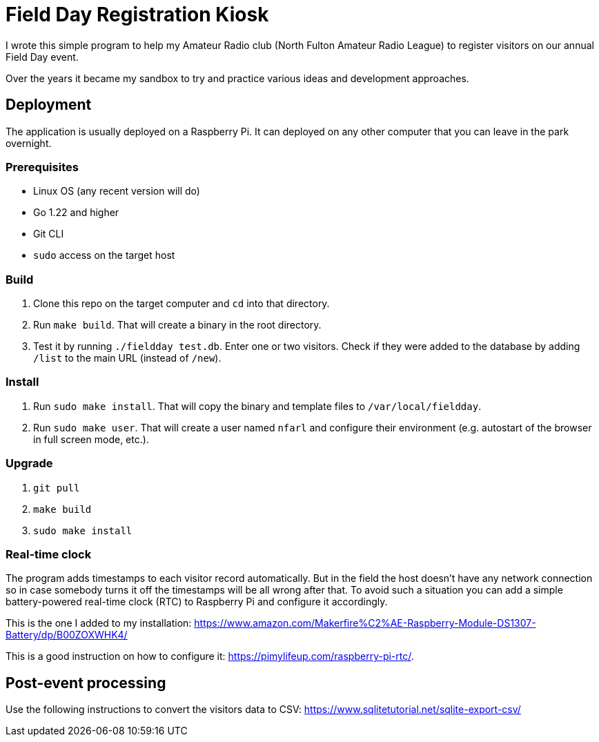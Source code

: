 = Field Day Registration Kiosk

I wrote this simple program to help my Amateur Radio club (North Fulton Amateur Radio League)
to register visitors on our annual Field Day event.

Over the years it became my sandbox to try and practice various ideas and development approaches.

== Deployment

The application is usually deployed on a Raspberry Pi.
It can deployed on any other computer that you can leave in the park overnight.

=== Prerequisites

* Linux OS (any recent version will do)
* Go 1.22 and higher
* Git CLI
* `sudo` access on the target host

=== Build

. Clone this repo on the target computer and `cd` into that directory.
. Run `make build`. That will create a binary in the root directory.
. Test it by running `./fieldday test.db`. Enter one or two visitors.
Check if they were added to the database by adding `/list` to the main URL (instead of `/new`).

=== Install

. Run `sudo make install`. That will copy the binary and template files to `/var/local/fieldday`.
. Run `sudo make user`. That will create a user named `nfarl` and configure their environment (e.g. autostart of the browser in full screen mode, etc.).

=== Upgrade

. `git pull`
. `make build`
. `sudo make install`

=== Real-time clock

The program adds timestamps to each visitor record automatically.
But in the field the host doesn't have any network connection so in case somebody turns it off the timestamps will be all wrong after that.
To avoid such a situation you can add a simple battery-powered real-time clock (RTC) to Raspberry Pi and configure it accordingly.

This is the one I added to my installation: https://www.amazon.com/Makerfire%C2%AE-Raspberry-Module-DS1307-Battery/dp/B00ZOXWHK4/

This is a good instruction on how to configure it: https://pimylifeup.com/raspberry-pi-rtc/.

== Post-event processing

Use the following instructions to convert the visitors data to CSV: https://www.sqlitetutorial.net/sqlite-export-csv/




